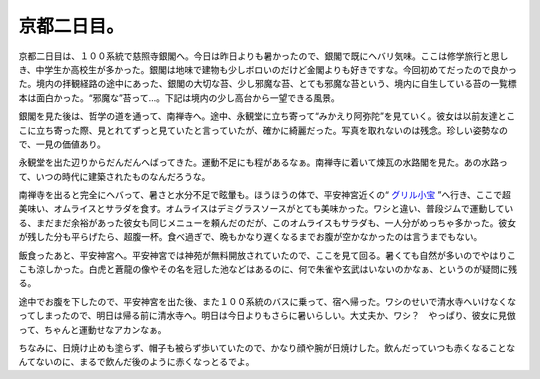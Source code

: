 京都二日目。
============

京都二日目は、１００系統で慈照寺銀閣へ。今日は昨日よりも暑かったので、銀閣で既にヘバリ気味。ここは修学旅行と思しき、中学生か高校生が多かった。銀閣は地味で建物も少しボロいのだけど金閣よりも好きですな。今回初めてだったので良かった。境内の拝観経路の途中にあった、銀閣の大切な苔、少し邪魔な苔、とても邪魔な苔という、境内に自生している苔の一覧標本は面白かった。“邪魔な”苔って…。下記は境内の少し高台から一望できる風景。


.. image:: /img/20070919231414.jpg

銀閣を見た後は、哲学の道を通って、南禅寺へ。途中、永観堂に立ち寄って“みかえり阿弥陀”を見ていく。彼女は以前友達とここに立ち寄った際、見とれてずっと見ていたと言っていたが、確かに綺麗だった。写真を取れないのは残念。珍しい姿勢なので、一見の価値あり。

永観堂を出た辺りからだんだんへばってきた。運動不足にも程があるなぁ。南禅寺に着いて煉瓦の水路閣を見た。あの水路って、いつの時代に建築されたものなんだろうな。


.. image:: /img/20070919231811.jpg


.. image:: /img/20070919231840.jpg

南禅寺を出ると完全にヘバって、暑さと水分不足で眩暈も。ほうほうの体で、平安神宮近くの“ `グリル小宝 <http://maps.google.com/maps/ms?f=l&hl=ja&geocode=&near=%E4%BA%AC%E9%83%BD%E5%B8%82%E5%B7%A6%E4%BA%AC%E5%8C%BA&ie=UTF8&msa=0&msid=116353817628604507840.0000011240131ae54a00c&ll=35.071031,135.764236&spn=0.115768,0.160675&z=12&om=1>`_ ”へ行き、ここで超美味い、オムライスとサラダを食す。オムライスはデミグラスソースがとても美味かった。ワシと違い、普段ジムで運動している、まだまだ余裕があった彼女も同じメニューを頼んだのだが、このオムライスもサラダも、一人分がめっちゃ多かった。彼女が残した分も平らげたら、超腹一杯。食べ過ぎで、晩もかなり遅くなるまでお腹が空かなかったのは言うまでもない。

飯食ったあと、平安神宮へ。平安神宮では神苑が無料開放されていたので、ここを見て回る。暑くても自然が多いのでやはりここも涼しかった。白虎と蒼龍の像やその名を冠した池などはあるのに、何で朱雀や玄武はいないのかなぁ、というのが疑問に残る。


.. image:: /img/20070919231906.jpg

途中でお腹を下したので、平安神宮を出た後、また１００系統のバスに乗って、宿へ帰った。ワシのせいで清水寺へいけなくなってしまったので、明日は帰る前に清水寺へ。明日は今日よりもさらに暑いらしい。大丈夫か、ワシ？　やっぱり、彼女に見倣って、ちゃんと運動せなアカンなぁ。

ちなみに、日焼け止めも塗らず、帽子も被らず歩いていたので、かなり顔や腕が日焼けした。飲んだっていつも赤くなることなんてないのに、まるで飲んだ後のように赤くなっとるでよ。






.. author:: default
.. categories:: life
.. comments::
